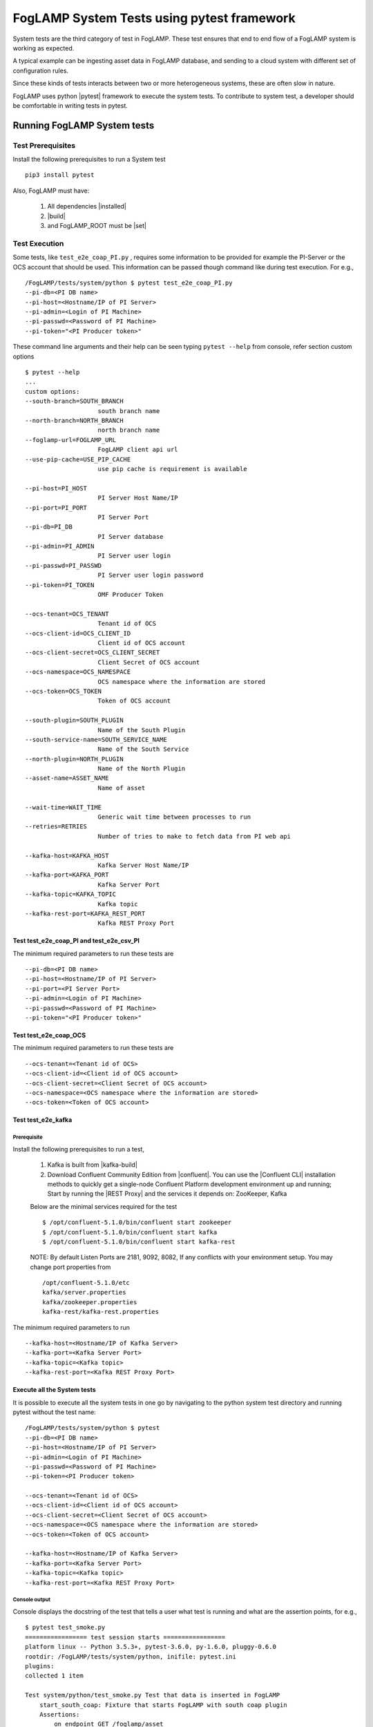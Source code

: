 
.. |pytest| raw:: html

   <a href="https://docs.pytest.org/en/latest/#" target="_blank">pytest</a>

.. |installed| raw:: html

   <a href="https://github.com/foglamp/FogLAMP#build-prerequisites" target="_blank">installed</a>

.. |build| raw:: html

   <a href="https://github.com/foglamp/FogLAMP#build" target="_blank">build</a>

.. |set| raw:: html

   <a href="https://github.com/foglamp/FogLAMP#testing-foglamp-from-your-development-environment" target="_blank">set</a>

.. |kafka-build| raw:: html

   <a href="https://github.com/foglamp/foglamp-north-kafka#build" target="_blank">kafka-build</a>

.. |confluent| raw:: html

   <a href="https://www.confluent.io/download/" target="_blank">confluent</a>

.. |Confluent CLI| raw:: html

   <a href="https://docs.confluent.io/current/cli/command-reference/index.html" target="_blank">Confluent CLI</a>

.. |REST Proxy| raw:: html

   <a href="https://docs.confluent.io/current/kafka-rest/docs/quickstart.html" target="_blank">REST Proxy QuickStart</a>

.. =============================================

*******************************************
FogLAMP System Tests using pytest framework
*******************************************

System tests are the third category of test in FogLAMP. These test ensures that end to end flow of a FogLAMP system is
working as expected.

A typical example can be ingesting asset data in FogLAMP database, and sending to a cloud system with different set of
configuration rules.

Since these kinds of tests interacts between two or more heterogeneous systems, these are often slow in nature.

FogLAMP uses python |pytest| framework to execute the system tests. To contribute to system test, a developer should
be comfortable in writing tests in pytest.

Running FogLAMP System tests
============================

Test Prerequisites
------------------

Install the following prerequisites to run a System test ::

   pip3 install pytest

Also, FogLAMP must have:

   1. All dependencies |installed|
   2. |build|
   3. and FogLAMP_ROOT must be |set|


Test Execution
--------------

Some tests, like ``test_e2e_coap_PI.py`` , requires some information to be provided
for example the PI-Server or the OCS account that should be used. This information can be passed though command
like during test execution. For e.g., ::

    /FogLAMP/tests/system/python $ pytest test_e2e_coap_PI.py
    --pi-db=<PI DB name>
    --pi-host=<Hostname/IP of PI Server>
    --pi-admin=<Login of PI Machine>
    --pi-passwd=<Password of PI Machine>
    --pi-token="<PI Producer token>"

These command line arguments and their help can be seen typing ``pytest --help`` from console, refer section
custom options ::

    $ pytest --help
    ...
    custom options:
    --south-branch=SOUTH_BRANCH
                        south branch name
    --north-branch=NORTH_BRANCH
                        north branch name
    --foglamp-url=FOGLAMP_URL
                        FogLAMP client api url
    --use-pip-cache=USE_PIP_CACHE
                        use pip cache is requirement is available

    --pi-host=PI_HOST
                        PI Server Host Name/IP
    --pi-port=PI_PORT
                        PI Server Port
    --pi-db=PI_DB
                        PI Server database
    --pi-admin=PI_ADMIN
                        PI Server user login
    --pi-passwd=PI_PASSWD
                        PI Server user login password
    --pi-token=PI_TOKEN
                        OMF Producer Token

    --ocs-tenant=OCS_TENANT
                        Tenant id of OCS
    --ocs-client-id=OCS_CLIENT_ID
                        Client id of OCS account
    --ocs-client-secret=OCS_CLIENT_SECRET
                        Client Secret of OCS account
    --ocs-namespace=OCS_NAMESPACE
                        OCS namespace where the information are stored
    --ocs-token=OCS_TOKEN
                        Token of OCS account

    --south-plugin=SOUTH_PLUGIN
                        Name of the South Plugin
    --south-service-name=SOUTH_SERVICE_NAME
                        Name of the South Service
    --north-plugin=NORTH_PLUGIN
                        Name of the North Plugin
    --asset-name=ASSET_NAME
                        Name of asset

    --wait-time=WAIT_TIME
                        Generic wait time between processes to run
    --retries=RETRIES
                        Number of tries to make to fetch data from PI web api

    --kafka-host=KAFKA_HOST
                        Kafka Server Host Name/IP
    --kafka-port=KAFKA_PORT
                        Kafka Server Port
    --kafka-topic=KAFKA_TOPIC
                        Kafka topic
    --kafka-rest-port=KAFKA_REST_PORT
                        Kafka REST Proxy Port



Test test_e2e_coap_PI and test_e2e_csv_PI
~~~~~~~~~~~~~~~~~~~~~~~~~~~~~~~~~~~~~~~~~

The minimum required parameters to run these tests are ::

    --pi-db=<PI DB name>
    --pi-host=<Hostname/IP of PI Server>
    --pi-port=<PI Server Port>
    --pi-admin=<Login of PI Machine>
    --pi-passwd=<Password of PI Machine>
    --pi-token="<PI Producer token>"


Test test_e2e_coap_OCS
~~~~~~~~~~~~~~~~~~~~~~

The minimum required parameters to run these tests are ::

    --ocs-tenant=<Tenant id of OCS>
    --ocs-client-id=<Client id of OCS account>
    --ocs-client-secret=<Client Secret of OCS account>
    --ocs-namespace=<OCS namespace where the information are stored>
    --ocs-token=<Token of OCS account>


Test test_e2e_kafka
~~~~~~~~~~~~~~~~~~~

Prerequisite
++++++++++++

Install the following prerequisites to run a test,

  1. Kafka is built from |kafka-build|
  2. Download Confluent Community Edition from |confluent|. You can use the |Confluent CLI| installation methods to quickly get a single-node Confluent Platform development environment up and running; Start by running the |REST Proxy| and the services it depends on: ZooKeeper, Kafka

  Below are the minimal services required for the test ::

    $ /opt/confluent-5.1.0/bin/confluent start zookeeper
    $ /opt/confluent-5.1.0/bin/confluent start kafka
    $ /opt/confluent-5.1.0/bin/confluent start kafka-rest

  NOTE: By default Listen Ports are 2181, 9092, 8082, If any conflicts with your environment setup. You may change port properties from ::

          /opt/confluent-5.1.0/etc
          kafka/server.properties
          kafka/zookeeper.properties
          kafka-rest/kafka-rest.properties

The minimum required parameters to run ::

    --kafka-host=<Hostname/IP of Kafka Server>
    --kafka-port=<Kafka Server Port>
    --kafka-topic=<Kafka topic>
    --kafka-rest-port=<Kafka REST Proxy Port>


Execute all the System tests
~~~~~~~~~~~~~~~~~~~~~~~~~~~~

It is possible to execute all the system tests in one go by navigating to the python system test directory
and running pytest without the test name::

    /FogLAMP/tests/system/python $ pytest
    --pi-db=<PI DB name>
    --pi-host=<Hostname/IP of PI Server>
    --pi-admin=<Login of PI Machine>
    --pi-passwd=<Password of PI Machine>
    --pi-token=<PI Producer token>

    --ocs-tenant=<Tenant id of OCS>
    --ocs-client-id=<Client id of OCS account>
    --ocs-client-secret=<Client Secret of OCS account>
    --ocs-namespace=<OCS namespace where the information are stored>
    --ocs-token=<Token of OCS account>

    --kafka-host=<Hostname/IP of Kafka Server>
    --kafka-port=<Kafka Server Port>
    --kafka-topic=<Kafka topic>
    --kafka-rest-port=<Kafka REST Proxy Port>

Console output
++++++++++++++

Console displays the docstring of the test that tells a user what test is running and what are the assertion points, for e.g., ::

    $ pytest test_smoke.py
    ================= test session starts =================
    platform linux -- Python 3.5.3+, pytest-3.6.0, py-1.6.0, pluggy-0.6.0
    rootdir: /FogLAMP/tests/system/python, inifile: pytest.ini
    plugins:
    collected 1 item

    Test system/python/test_smoke.py Test that data is inserted in FogLAMP
        start_south_coap: Fixture that starts FogLAMP with south coap plugin
        Assertions:
            on endpoint GET /foglamp/asset
            on endpoint GET /foglamp/asset/<asset_name>


Running tests on raspberry pi
~~~~~~~~~~~~~~~~~~~~~~~~~~~~~

The system tests can be also executed on a raspberry pi (Raspbian OS). Test Prerequisites remains the same as above.
The only difference is you run the test using ``python3 -m pytest`` instead of ``pytest``.